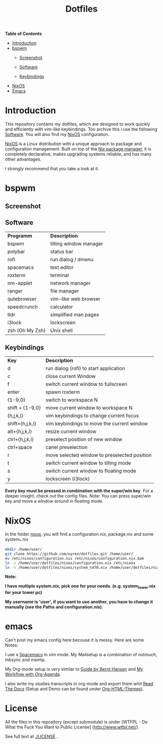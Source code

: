 #+TITLE: Dotfiles     
# -*- mode: org; -*-
#+OPTIONS: toc
*Table of  Contents*

+ [[#introduction][Introduction]]
+ [[#bspwm][bspwm]]
	+ [[#screenshot][Screenshot]]

	+ [[#software][Software]]
	+ [[#keybindings][Keybindings]]
+ [[#nixos][NixOS]]
+ [[#emacs][Emacs]]
* Introduction
This repository contains my dotfiles, which are designed to work quickly and efficiently with vim-like keybindings.
Too archive this i use the following [[#software][Software]]. You will also find my
[[#nixos][NixOS]] configuration. 

[[https://nixos.org/][NixOS]] is a Linux distribution with a unique approach to package and
configuration management. Built on top of the [[https://nixos.org/nix/][Nix package manager]], it is
completely declarative, makes upgrading systems reliable, and has many other
advantages.

I strongly recommend that you take a look at it.
* bspwm
** Screenshot
[[./screenshots/screenshot1.png]]
** Software
| *Programm*      | *Description*          |
| bspwm           | tilling window manager |
| polybar         | status bar             |
| rofi            | run dialog / dmenu     |
| spacemacs       | text editor            |
| roxterm         | terminal               |
| nm-applet       | network manager        |
| ranger          | file manager           |
| qutebrowser     | vim-like web browser   |
| speedcrunch     | calculator             |
| tldr            | simplified man pages   |
| i3lock          | lockscreen             |
| zsh (Oh My Zsh) | Unix shell            |

** Keybindings
| *Key*           | *Description*                               |
| d               | run dialog (rofi) to start application       |
| c               | close current Window                         |
| f               | switch current window to fullscreen          |
| enter           | spawn roxterm                                |
| {1-9,0}         | switch to workspace N                        |
| shift + {1-9,0} | move current window to workspace N           |
| {h,j,k,l}       | vim keybindings to change current focus      |
| shift+{h,j,k,l} | vim keybindings to move the current window   |
| alt+{h,j,k,l}   | resize current window                        |
| ctrl+{h,j,k,l}  | preselect position of new window             |
| ctrl+space      | canel preselection                           |
| r               | move selected window to preselected position |
| t               | switch current window to tilling mode        |
| s               | switch current window to floating mode       |
| y               | lockscreen (i3lock)                          |

*Every key must be pressed in combination with the super/win key*.  
For a deeper insight, check out the config files.  
Note: You can press super/win key and move a window around in floating mode.  

* NixOS
In the folder [[./nixos/][nixos]], you will find a configuration.nix, package.nix and some system_*.nix
#+BEGIN_SRC sh
mkdir /home/user/
git clone https://github.com/oyren/dotfiles.git /home/user/
mv /etc/nixos/configuration.nix /etc/nixos/configuration.nix.bak
ln -s /home/user/dotfiles/nixos/configuration.nix /etc/nixos
ln -s /home/user/dotfiles/nixos/system_t470.nix /home/user/dotfiles/nixos/system.nix
#+END_SRC
*Note:*

*I have multiple system.nix, pick one for your needs. (e.g. system_tower.nix for
your tower pc)*

*My username is 'user', if you want to use another, you have to change it
manually (see the Paths and configuration.nix).*




* emacs
Can't post my emacs config here becouse it is messy. Here are some Notes:


I use a [[http://spacemacs.org/][Spacemacs]] in vim mode.
My Mailsetup is a combination of notmuch, mbsync and msmtp.

My Org-mode setup is very similar to [[http://doc.norang.ca/org-mode.html][Guide by Bernt Hansen]] and [[http://cachestocaches.com/2016/9/my-workflow-org-agenda/][My Workflow with
Org-Agenda]].

I also write my studies transcripts in org-mode and export them whit
[[http://docs.readthedocs.io/en/latest/][Read The Docs]] (Setup and Demo can be found under [[https://github.com/fniessen/org-html-themes][Org-HTML-Themes]]).


* License
All the files in this repository (except submodule) is under 
[WTFPL - Do What the Fuck You Want to Public License]
(http://www.wtfpl.net/).

See full text at [[./LICENSE]] .
